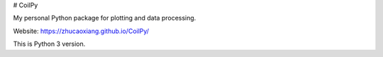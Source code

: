 # CoilPy

My personal Python package for plotting and data processing.

Website: https://zhucaoxiang.github.io/CoilPy/

This is Python 3 version.
